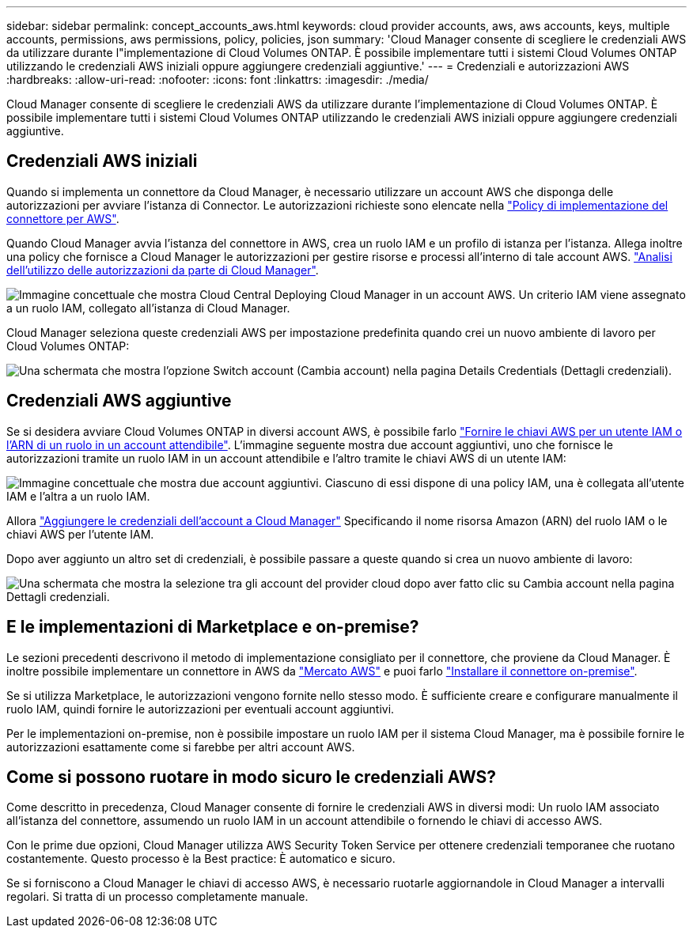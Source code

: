 ---
sidebar: sidebar 
permalink: concept_accounts_aws.html 
keywords: cloud provider accounts, aws, aws accounts, keys, multiple accounts, permissions, aws permissions, policy, policies, json 
summary: 'Cloud Manager consente di scegliere le credenziali AWS da utilizzare durante l"implementazione di Cloud Volumes ONTAP. È possibile implementare tutti i sistemi Cloud Volumes ONTAP utilizzando le credenziali AWS iniziali oppure aggiungere credenziali aggiuntive.' 
---
= Credenziali e autorizzazioni AWS
:hardbreaks:
:allow-uri-read: 
:nofooter: 
:icons: font
:linkattrs: 
:imagesdir: ./media/


[role="lead"]
Cloud Manager consente di scegliere le credenziali AWS da utilizzare durante l'implementazione di Cloud Volumes ONTAP. È possibile implementare tutti i sistemi Cloud Volumes ONTAP utilizzando le credenziali AWS iniziali oppure aggiungere credenziali aggiuntive.



== Credenziali AWS iniziali

Quando si implementa un connettore da Cloud Manager, è necessario utilizzare un account AWS che disponga delle autorizzazioni per avviare l'istanza di Connector. Le autorizzazioni richieste sono elencate nella https://mysupport.netapp.com/site/info/cloud-manager-policies["Policy di implementazione del connettore per AWS"^].

Quando Cloud Manager avvia l'istanza del connettore in AWS, crea un ruolo IAM e un profilo di istanza per l'istanza. Allega inoltre una policy che fornisce a Cloud Manager le autorizzazioni per gestire risorse e processi all'interno di tale account AWS. link:reference_permissions.html#what-cloud-manager-does-with-aws-permissions["Analisi dell'utilizzo delle autorizzazioni da parte di Cloud Manager"].

image:diagram_permissions_initial_aws.png["Immagine concettuale che mostra Cloud Central Deploying Cloud Manager in un account AWS. Un criterio IAM viene assegnato a un ruolo IAM, collegato all'istanza di Cloud Manager."]

Cloud Manager seleziona queste credenziali AWS per impostazione predefinita quando crei un nuovo ambiente di lavoro per Cloud Volumes ONTAP:

image:screenshot_accounts_select_aws.gif["Una schermata che mostra l'opzione Switch account (Cambia account) nella pagina Details  Credentials (Dettagli  credenziali)."]



== Credenziali AWS aggiuntive

Se si desidera avviare Cloud Volumes ONTAP in diversi account AWS, è possibile farlo link:task_adding_aws_accounts.html["Fornire le chiavi AWS per un utente IAM o l'ARN di un ruolo in un account attendibile"]. L'immagine seguente mostra due account aggiuntivi, uno che fornisce le autorizzazioni tramite un ruolo IAM in un account attendibile e l'altro tramite le chiavi AWS di un utente IAM:

image:diagram_permissions_multiple_aws.png["Immagine concettuale che mostra due account aggiuntivi. Ciascuno di essi dispone di una policy IAM, una è collegata all'utente IAM e l'altra a un ruolo IAM."]

Allora link:task_adding_aws_accounts.html#adding-aws-accounts-to-cloud-manager["Aggiungere le credenziali dell'account a Cloud Manager"] Specificando il nome risorsa Amazon (ARN) del ruolo IAM o le chiavi AWS per l'utente IAM.

Dopo aver aggiunto un altro set di credenziali, è possibile passare a queste quando si crea un nuovo ambiente di lavoro:

image:screenshot_accounts_switch_aws.gif["Una schermata che mostra la selezione tra gli account del provider cloud dopo aver fatto clic su Cambia account nella pagina Dettagli  credenziali."]



== E le implementazioni di Marketplace e on-premise?

Le sezioni precedenti descrivono il metodo di implementazione consigliato per il connettore, che proviene da Cloud Manager. È inoltre possibile implementare un connettore in AWS da link:task_launching_aws_mktp.html["Mercato AWS"] e puoi farlo link:task_installing_linux.html["Installare il connettore on-premise"].

Se si utilizza Marketplace, le autorizzazioni vengono fornite nello stesso modo. È sufficiente creare e configurare manualmente il ruolo IAM, quindi fornire le autorizzazioni per eventuali account aggiuntivi.

Per le implementazioni on-premise, non è possibile impostare un ruolo IAM per il sistema Cloud Manager, ma è possibile fornire le autorizzazioni esattamente come si farebbe per altri account AWS.



== Come si possono ruotare in modo sicuro le credenziali AWS?

Come descritto in precedenza, Cloud Manager consente di fornire le credenziali AWS in diversi modi: Un ruolo IAM associato all'istanza del connettore, assumendo un ruolo IAM in un account attendibile o fornendo le chiavi di accesso AWS.

Con le prime due opzioni, Cloud Manager utilizza AWS Security Token Service per ottenere credenziali temporanee che ruotano costantemente. Questo processo è la Best practice: È automatico e sicuro.

Se si forniscono a Cloud Manager le chiavi di accesso AWS, è necessario ruotarle aggiornandole in Cloud Manager a intervalli regolari. Si tratta di un processo completamente manuale.
